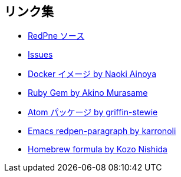 == リンク集

* https://github.com/redpen-cc/redpen[RedPne ソース]
* https://github.com/redpen-cc/redpen/issues?state=open[Issues]
* https://hub.docker.com/r/ainoya/redpen-server/[Docker イメージ by Naoki Ainoya]
* https://rubygems.org/gems/redpen_ruby[Ruby Gem by Akino Murasame]
* https://atom.io/packages/redpen/[Atom パッケージ by griffin-stewie]
* https://libraries.io/emacs/redpen-paragraph/[Emacs redpen-paragraph by karronoli]
* http://brewformulas.org/Redpen[Homebrew formula by Kozo Nishida]
